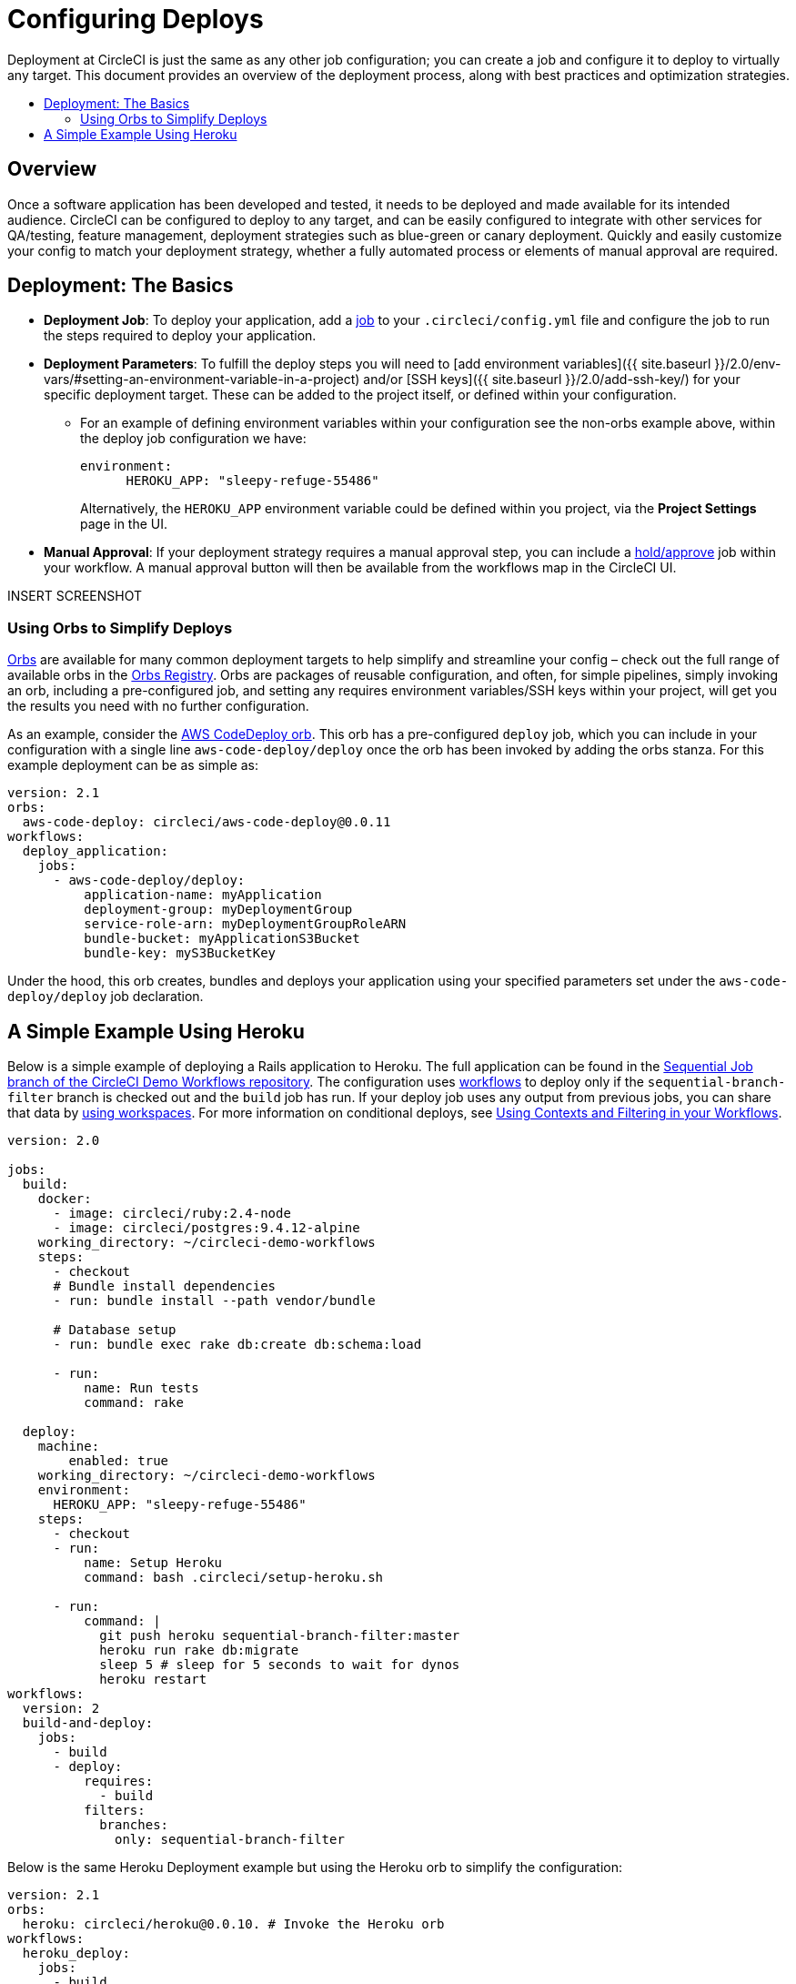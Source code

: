 = Configuring Deploys
:page-layout: classic-docs
:page-liquid:
:icons: font
:toc: macro
:toc-title:

Deployment at CircleCI is just the same as any other job configuration; you can create a job and configure it to deploy to virtually any target. This document provides an overview of the deployment process, along with best practices and optimization strategies.

toc::[]

[discrete]
== Overview

Once a software application has been developed and tested, it needs to be deployed and made available for its intended audience. CircleCI can be configured to deploy to any target, and can be easily configured to integrate with other services for QA/testing, feature management, deployment strategies such as blue-green or canary deployment. Quickly and easily customize your config to match your deployment strategy, whether a fully automated process or elements of manual approval are required.
//// 
.Deployment
image::pipeline-to-deployment.png[Deployment]
////

== Deployment: The Basics

* **Deployment Job**: To deploy your application, add a <<job-steps#jobs-overview,job>> to your `.circleci/config.yml` file and configure the job to run the steps required to deploy your application.

* **Deployment Parameters**: To fulfill the deploy steps you will need to [add environment variables]({{ site.baseurl }}/2.0/env-vars/#setting-an-environment-variable-in-a-project) and/or [SSH keys]({{ site.baseurl }}/2.0/add-ssh-key/) for your specific deployment target. These can be added to the project itself, or defined within your configuration.
** For an example of defining environment variables within your configuration see the non-orbs example above, within the deploy job configuration we have:
+
```
environment:
      HEROKU_APP: "sleepy-refuge-55486"
```
+
Alternatively, the `HEROKU_APP` environment variable could be defined within you project, via the **Project Settings** page in the UI.

* **Manual Approval**: If your deployment strategy requires a manual approval step, you can include a <<configuration-reference#type,hold/approve>> job within your workflow. A manual approval button will then be available from the workflows map in the CircleCI UI.

INSERT SCREENSHOT

=== Using Orbs to Simplify Deploys

https://circleci.com/docs/2.0/orb-intro/[Orbs] are available for many common deployment targets to help simplify and streamline your config – check out the full range of available orbs in the https://circleci.com/orbs/registry/[Orbs Registry]. Orbs are packages of reusable configuration, and often, for simple pipelines, simply invoking an orb, including a pre-configured job, and setting any requires environment variables/SSH keys within your project, will get you the results you need with no further configuration. 

As an example, consider the https://circleci.com/orbs/registry/orb/circleci/aws-code-deploy[AWS CodeDeploy orb]. This orb has a pre-configured `deploy` job, which you can include in your configuration with a single line `aws-code-deploy/deploy` once the orb has been invoked by adding the orbs stanza. For this example deployment can be as simple as:

```yaml
version: 2.1
orbs:
  aws-code-deploy: circleci/aws-code-deploy@0.0.11
workflows:
  deploy_application:
    jobs:
      - aws-code-deploy/deploy:
          application-name: myApplication
          deployment-group: myDeploymentGroup
          service-role-arn: myDeploymentGroupRoleARN
          bundle-bucket: myApplicationS3Bucket
          bundle-key: myS3BucketKey
```

Under the hood, this orb creates, bundles and deploys your application using your specified parameters set under the `aws-code-deploy/deploy` job declaration.

== A Simple Example Using Heroku

Below is a simple example of deploying a Rails application to Heroku. The full application can be found in the https://github.com/CircleCI-Public/circleci-demo-workflows/tree/sequential-branch-filter[Sequential Job branch of the CircleCI Demo Workflows repository]. The configuration uses https://circleci.com/docs/2.0/workflows/[workflows] to deploy only if the `sequential-branch-filter` branch is checked out and the `build` job has run. If your deploy job uses any output from previous jobs, you can share that data by https://circleci.com/docs/2.0/workflows/#using-workspaces-to-share-data-among-jobs[using workspaces]. For more information on conditional deploys, see https://circleci.com/docs/2.0/workflows/#using-contexts-and-filtering-in-your-workflows[Using Contexts and Filtering in your Workflows].

```yaml
version: 2.0

jobs:
  build:
    docker:
      - image: circleci/ruby:2.4-node
      - image: circleci/postgres:9.4.12-alpine
    working_directory: ~/circleci-demo-workflows
    steps:
      - checkout
      # Bundle install dependencies
      - run: bundle install --path vendor/bundle

      # Database setup
      - run: bundle exec rake db:create db:schema:load

      - run:
          name: Run tests
          command: rake

  deploy:
    machine:
        enabled: true
    working_directory: ~/circleci-demo-workflows
    environment:
      HEROKU_APP: "sleepy-refuge-55486"
    steps:
      - checkout
      - run:
          name: Setup Heroku
          command: bash .circleci/setup-heroku.sh

      - run:
          command: |
            git push heroku sequential-branch-filter:master
            heroku run rake db:migrate
            sleep 5 # sleep for 5 seconds to wait for dynos
            heroku restart
workflows:
  version: 2
  build-and-deploy:
    jobs:
      - build
      - deploy:
          requires:
            - build
          filters:
            branches:
              only: sequential-branch-filter
```

Below is the same Heroku Deployment example but using the Heroku orb to simplify the configuration:

```yaml
version: 2.1
orbs:
  heroku: circleci/heroku@0.0.10. # Invoke the Heroku orb
workflows:
  heroku_deploy:
    jobs:
      - build
      - heroku/deploy-via-git: # Use the pre-built deploy-via-git job
          requires:
            - build
          filters:
            branches:
              only: sequential-branch-filter
jobs:
  build:
    docker:
      - image: circleci/ruby:2.4-node
      - image: circleci/postgres:9.4.12-alpine
    working_directory: ~/circleci-demo-workflows
    steps:
      - checkout
      # Bundle install dependencies
      - run: bundle install --path vendor/bundle
      # Database setup
      - run: bundle exec rake db:create db:schema:load
      - run:
          name: Run tests
          command: rake
```
////
== Deployment Security Considerations
////


